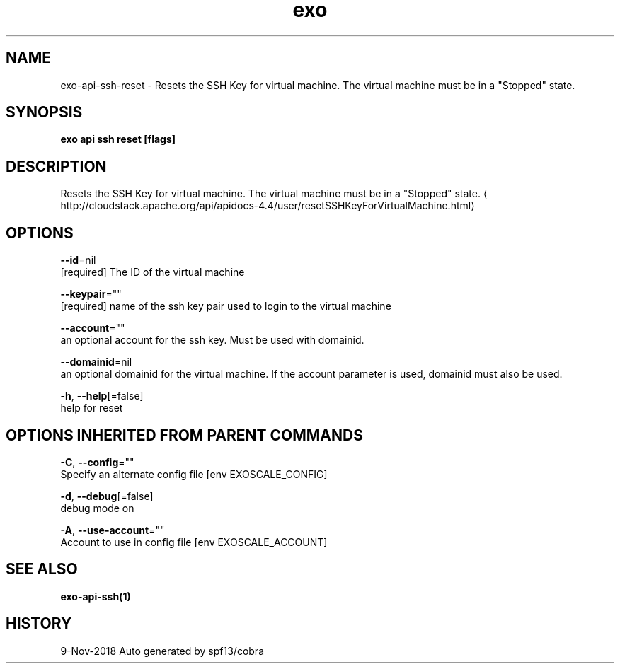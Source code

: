 .TH "exo" "1" "Nov 2018" "Auto generated by spf13/cobra" "" 
.nh
.ad l


.SH NAME
.PP
exo\-api\-ssh\-reset \- Resets the SSH Key for virtual machine. The virtual machine must be in a "Stopped" state.


.SH SYNOPSIS
.PP
\fBexo api ssh reset [flags]\fP


.SH DESCRIPTION
.PP
Resets the SSH Key for virtual machine. The virtual machine must be in a "Stopped" state. 
\[la]http://cloudstack.apache.org/api/apidocs-4.4/user/resetSSHKeyForVirtualMachine.html\[ra]


.SH OPTIONS
.PP
\fB\-\-id\fP=nil
    [required] The ID of the virtual machine

.PP
\fB\-\-keypair\fP=""
    [required] name of the ssh key pair used to login to the virtual machine

.PP
\fB\-\-account\fP=""
    an optional account for the ssh key. Must be used with domainid.

.PP
\fB\-\-domainid\fP=nil
    an optional domainid for the virtual machine. If the account parameter is used, domainid must also be used.

.PP
\fB\-h\fP, \fB\-\-help\fP[=false]
    help for reset


.SH OPTIONS INHERITED FROM PARENT COMMANDS
.PP
\fB\-C\fP, \fB\-\-config\fP=""
    Specify an alternate config file [env EXOSCALE\_CONFIG]

.PP
\fB\-d\fP, \fB\-\-debug\fP[=false]
    debug mode on

.PP
\fB\-A\fP, \fB\-\-use\-account\fP=""
    Account to use in config file [env EXOSCALE\_ACCOUNT]


.SH SEE ALSO
.PP
\fBexo\-api\-ssh(1)\fP


.SH HISTORY
.PP
9\-Nov\-2018 Auto generated by spf13/cobra
